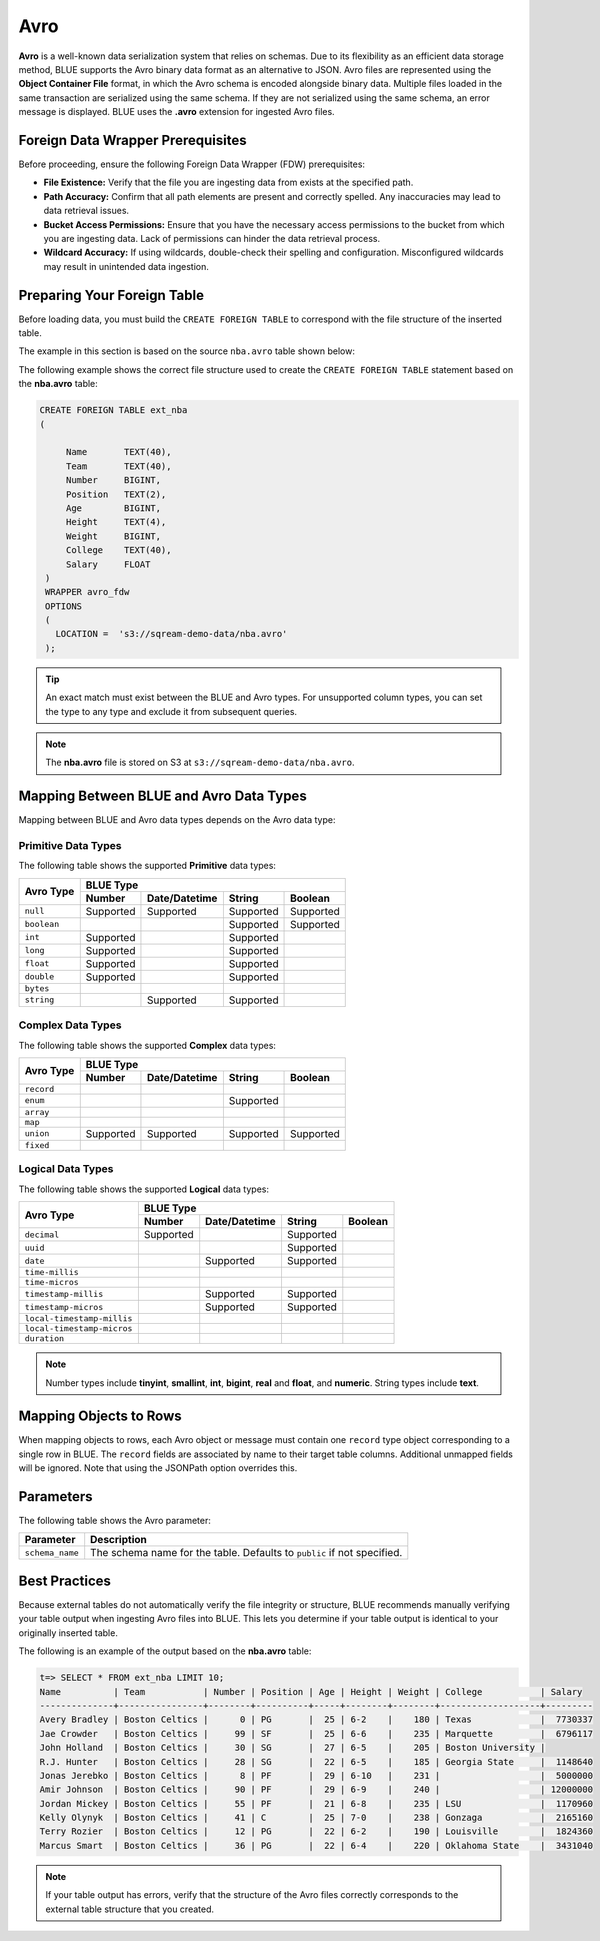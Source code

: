 .. _avro:

**************************
Avro
**************************

**Avro** is a well-known data serialization system that relies on schemas. Due to its flexibility as an efficient data storage method, BLUE supports the Avro binary data format as an alternative to JSON. Avro files are represented using the **Object Container File** format, in which the Avro schema is encoded alongside binary data. Multiple files loaded in the same transaction are serialized using the same schema. If they are not serialized using the same schema, an error message is displayed. BLUE uses the **.avro** extension for ingested Avro files.

Foreign Data Wrapper Prerequisites
===================================

Before proceeding, ensure the following Foreign Data Wrapper (FDW) prerequisites:

* **File Existence:** Verify that the file you are ingesting data from exists at the specified path.

* **Path Accuracy:** Confirm that all path elements are present and correctly spelled. Any inaccuracies may lead to data retrieval issues.
* **Bucket Access Permissions:** Ensure that you have the necessary access permissions to the bucket from which you are ingesting data. Lack of permissions can hinder the data retrieval process.

* **Wildcard Accuracy:** If using wildcards, double-check their spelling and configuration. Misconfigured wildcards may result in unintended data ingestion.

Preparing Your Foreign Table
===============================

Before loading data, you must build the ``CREATE FOREIGN TABLE`` to correspond with the file structure of the inserted table.

The example in this section is based on the source ``nba.avro`` table shown below:

.. csv-table:: nba.avro
   :file: nba-t10.csv
   :widths: auto
   :header-rows: 1 

The following example shows the correct file structure used to create the ``CREATE FOREIGN TABLE`` statement based on the **nba.avro** table:

.. code-block:: postgres
   
   CREATE FOREIGN TABLE ext_nba
   (

        Name       TEXT(40),
        Team       TEXT(40),
        Number     BIGINT,
        Position   TEXT(2),
        Age        BIGINT,
        Height     TEXT(4),
        Weight     BIGINT,
        College    TEXT(40),
        Salary     FLOAT
    )
    WRAPPER avro_fdw
    OPTIONS
    (
      LOCATION =  's3://sqream-demo-data/nba.avro'
    );

.. tip:: 

   An exact match must exist between the BLUE and Avro types. For unsupported column types, you can set the type to any type and exclude it from subsequent queries.

.. note:: The **nba.avro** file is stored on S3 at ``s3://sqream-demo-data/nba.avro``.

Mapping Between BLUE and Avro Data Types
=================

Mapping between BLUE and Avro data types depends on the Avro data type:

Primitive Data Types
--------------
The following table shows the supported **Primitive** data types:

+-------------+------------------------------------------------------+
| Avro Type   | BLUE Type                                            |
|             +-----------+---------------+-----------+--------------+
|             | Number    | Date/Datetime | String    | Boolean      |
+=============+===========+===============+===========+==============+
| ``null``    | Supported | Supported     | Supported | Supported    |
+-------------+-----------+---------------+-----------+--------------+
| ``boolean`` |           |               | Supported | Supported    |
+-------------+-----------+---------------+-----------+--------------+
| ``int``     | Supported |               | Supported |              |
+-------------+-----------+---------------+-----------+--------------+
| ``long``    | Supported |               | Supported |              |
+-------------+-----------+---------------+-----------+--------------+
| ``float``   | Supported |               | Supported |              |
+-------------+-----------+---------------+-----------+--------------+
| ``double``  | Supported |               | Supported |              |
+-------------+-----------+---------------+-----------+--------------+
| ``bytes``   |           |               |           |              |
+-------------+-----------+---------------+-----------+--------------+
| ``string``  |           | Supported     | Supported |              |
+-------------+-----------+---------------+-----------+--------------+

Complex Data Types
--------------
The following table shows the supported **Complex** data types:

+------------+-------------------------------------------------------+
|            | BLUE Type                                             |
|            +------------+----------------+-------------+-----------+
|Avro Type   | Number     |  Date/Datetime |   String    | Boolean   |
+============+============+================+=============+===========+
| ``record`` |            |                |             |           |
+------------+------------+----------------+-------------+-----------+
| ``enum``   |            |                | Supported   |           |
+------------+------------+----------------+-------------+-----------+
| ``array``  |            |                |             |           |
+------------+------------+----------------+-------------+-----------+
| ``map``    |            |                |             |           |
+------------+------------+----------------+-------------+-----------+
| ``union``  |  Supported | Supported      | Supported   | Supported |
+------------+------------+----------------+-------------+-----------+
| ``fixed``  |            |                |             |           |
+------------+------------+----------------+-------------+-----------+

Logical Data Types
--------------
The following table shows the supported **Logical** data types:

+----------------------------+-------------------------------------------------+
| Avro Type                  | BLUE Type                                       |
|                            +-----------+---------------+-----------+---------+
|                            | Number    | Date/Datetime | String    | Boolean |
+============================+===========+===============+===========+=========+
| ``decimal``                | Supported |               | Supported |         |
+----------------------------+-----------+---------------+-----------+---------+
| ``uuid``                   |           |               | Supported |         |
+----------------------------+-----------+---------------+-----------+---------+
| ``date``                   |           | Supported     | Supported |         |
+----------------------------+-----------+---------------+-----------+---------+
| ``time-millis``            |           |               |           |         |
+----------------------------+-----------+---------------+-----------+---------+
| ``time-micros``            |           |               |           |         |
+----------------------------+-----------+---------------+-----------+---------+
| ``timestamp-millis``       |           | Supported     | Supported |         |
+----------------------------+-----------+---------------+-----------+---------+
| ``timestamp-micros``       |           | Supported     | Supported |         |
+----------------------------+-----------+---------------+-----------+---------+
| ``local-timestamp-millis`` |           |               |           |         |
+----------------------------+-----------+---------------+-----------+---------+
| ``local-timestamp-micros`` |           |               |           |         |
+----------------------------+-----------+---------------+-----------+---------+
| ``duration``               |           |               |           |         |
+----------------------------+-----------+---------------+-----------+---------+

.. note:: Number types include **tinyint**, **smallint**, **int**, **bigint**, **real** and **float**, and **numeric**. String types include **text**.

Mapping Objects to Rows
===============
When mapping objects to rows, each Avro object or message must contain one ``record`` type object corresponding to a single row in BLUE. The ``record`` fields are associated by name to their target table columns. Additional unmapped fields will be ignored. Note that using the JSONPath option overrides this.

Parameters
==========
The following table shows the Avro parameter:

.. list-table:: 
   :widths: auto
   :header-rows: 1
   
   * - Parameter
     - Description
   * - ``schema_name``
     - The schema name for the table. Defaults to ``public`` if not specified.

Best Practices
============
Because external tables do not automatically verify the file integrity or structure, BLUE recommends manually verifying your table output when ingesting Avro files into BLUE. This lets you determine if your table output is identical to your originally inserted table.

The following is an example of the output based on the **nba.avro** table:

.. code-block:: psql
   
   t=> SELECT * FROM ext_nba LIMIT 10;
   Name          | Team           | Number | Position | Age | Height | Weight | College           | Salary  
   --------------+----------------+--------+----------+-----+--------+--------+-------------------+---------
   Avery Bradley | Boston Celtics |      0 | PG       |  25 | 6-2    |    180 | Texas             |  7730337
   Jae Crowder   | Boston Celtics |     99 | SF       |  25 | 6-6    |    235 | Marquette         |  6796117
   John Holland  | Boston Celtics |     30 | SG       |  27 | 6-5    |    205 | Boston University |         
   R.J. Hunter   | Boston Celtics |     28 | SG       |  22 | 6-5    |    185 | Georgia State     |  1148640
   Jonas Jerebko | Boston Celtics |      8 | PF       |  29 | 6-10   |    231 |                   |  5000000
   Amir Johnson  | Boston Celtics |     90 | PF       |  29 | 6-9    |    240 |                   | 12000000
   Jordan Mickey | Boston Celtics |     55 | PF       |  21 | 6-8    |    235 | LSU               |  1170960
   Kelly Olynyk  | Boston Celtics |     41 | C        |  25 | 7-0    |    238 | Gonzaga           |  2165160
   Terry Rozier  | Boston Celtics |     12 | PG       |  22 | 6-2    |    190 | Louisville        |  1824360
   Marcus Smart  | Boston Celtics |     36 | PG       |  22 | 6-4    |    220 | Oklahoma State    |  3431040

.. note:: If your table output has errors, verify that the structure of the Avro files correctly corresponds to the external table structure that you created.

.. _additional_examples:

